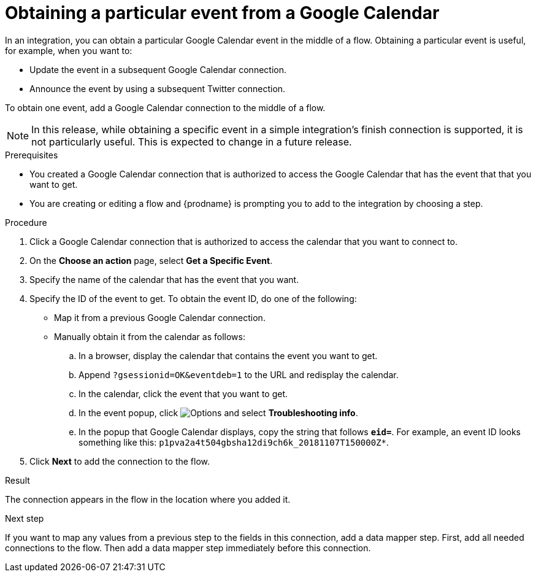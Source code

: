 // This module is included in the following assemblies:
// as_connecting-to-google-calendar.adoc

[id='add-google-calendar-connection-to-get-one-event_{context}']
= Obtaining a particular event from a Google Calendar

In an integration, you can obtain a particular Google Calendar event
in the middle of a flow. Obtaining a particular event is 
useful, for example, when you want to:

* Update the event in a subsequent Google Calendar connection.
* Announce the event by using a subsequent Twitter connection. 

To obtain one event, add a Google Calendar connection to the middle of 
a flow.

[NOTE]
====
In this release, while obtaining a specific event in a simple integration's 
finish connection is supported, it is not particularly useful. This is 
expected to change in a future release.
====

.Prerequisites
* You created a Google Calendar connection that is 
authorized to access the Google Calendar that has the event that
that you want to get.

* You are creating or editing a flow and {prodname} is prompting you 
to add to the integration by choosing a step. 

.Procedure

. Click a Google Calendar connection that is authorized to access
the calendar that you want to connect to.   
. On the *Choose an action* page, select *Get a Specific Event*. 
. Specify the name of the calendar that has the event that you want.
. Specify the ID of the event to get. To obtain the event ID, do one of the 
following:
+
* Map it from a previous Google Calendar connection. 
* Manually obtain it from the calendar as follows: 
+
.. In a browser, display the calendar that contains the event you want to get. 
.. Append `?gsessionid=OK&eventdeb=1` to the URL and redisplay the calendar.
.. In the calendar, click the event that you want to get. 
.. In the event popup, click 
image:shared/images/ThreeVerticalDotsKebab.png[Options] and select 
*Troubleshooting info*. 
.. In the popup that Google Calendar displays, copy the string that
follows *`eid=`*. For example, an event ID looks something like this: 
`p1pva2a4t504gbsha12di9ch6k_20181107T150000Z*`.

. Click *Next* to add the connection to the flow. 

.Result
The connection appears in the flow in the location 
where you added it. 

.Next step
If you want to map any values from a previous step to the 
fields in this connection, add a data mapper step. First, add 
all needed connections to the flow. Then add a data mapper 
step immediately before this connection. 
